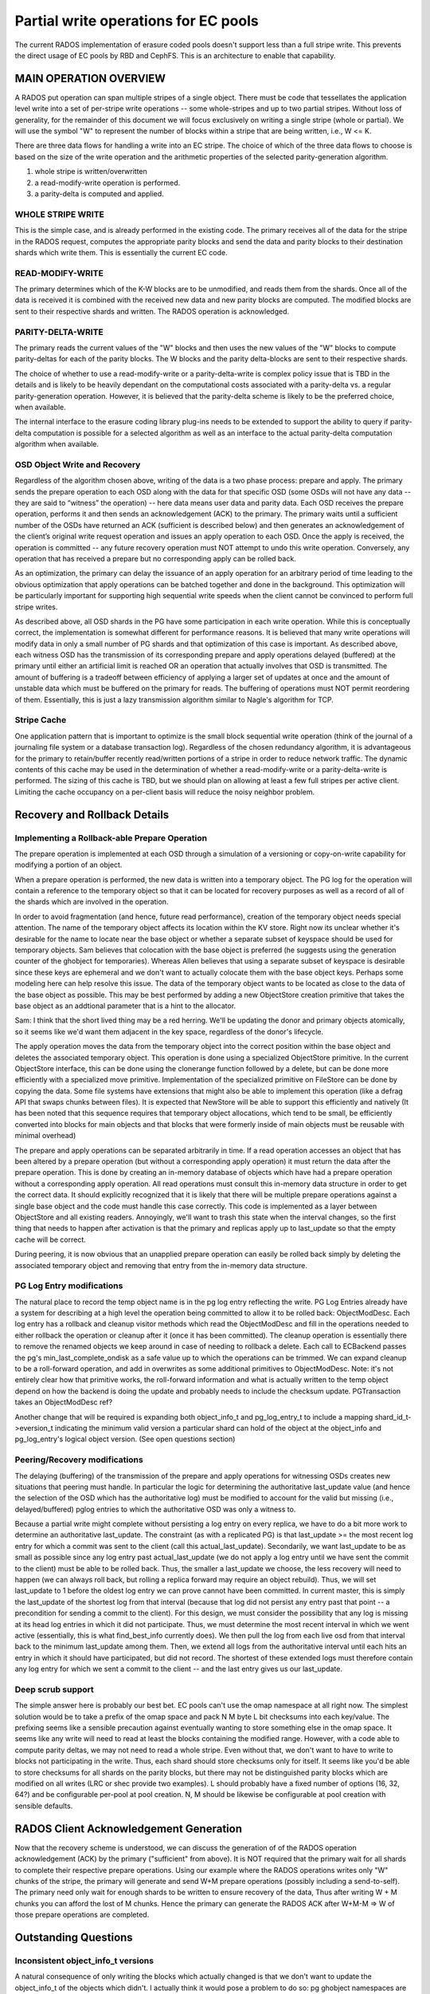 =====================================
Partial write operations for EC pools
=====================================

The current RADOS implementation of erasure coded pools doesn't
support less than a full stripe write. This prevents the direct usage
of EC pools by RBD and CephFS. This is an architecture to enable that
capability.

MAIN OPERATION OVERVIEW
=======================

A RADOS put operation can span
multiple stripes of a single object. There must be code that
tessellates the application level write into a set of per-stripe write
operations -- some whole-stripes and up to two partial
stripes. Without loss of generality, for the remainder of this
document we will focus exclusively on writing a single stripe (whole
or partial). We will use the symbol "W" to represent the number of
blocks within a stripe that are being written, i.e., W <= K.

There are three data flows for handling a write into an EC stripe. The
choice of which of the three data flows to choose is based on the size
of the write operation and the arithmetic properties of the selected
parity-generation algorithm.

(1) whole stripe is written/overwritten
(2) a read-modify-write operation is performed.
(3) a parity-delta is computed and applied.

WHOLE STRIPE WRITE
------------------

This is the simple case, and is already performed in the existing
code. The primary receives all of the data for the stripe in the RADOS
request, computes the appropriate parity blocks and send the data and
parity blocks to their destination shards which write them. This is
essentially the current EC code.  

READ-MODIFY-WRITE
-----------------

The primary determines which of the K-W blocks are to be unmodified,
and reads them from the shards. Once all of the data is received it is
combined with the received new data and new parity blocks are
computed. The modified blocks are sent to their respective shards and
written. The RADOS operation is acknowledged.

PARITY-DELTA-WRITE
------------------

The primary reads the current values of the "W" blocks and then uses
the new values of the "W" blocks to compute parity-deltas for each of
the parity blocks.  The W blocks and the parity delta-blocks are sent
to their respective shards.

The choice of whether to use a read-modify-write or a
parity-delta-write is complex policy issue that is TBD in the details
and is likely to be heavily dependant on the computational costs
associated with a parity-delta vs. a regular parity-generation
operation. However, it is believed that the parity-delta scheme is
likely to be the preferred choice, when available.

The internal interface to the erasure coding library plug-ins needs to
be extended to support the ability to query if parity-delta
computation is possible for a selected algorithm as well as an
interface to the actual parity-delta computation algorithm when
available.

OSD Object Write and Recovery
-----------------------------

Regardless of the algorithm chosen above, writing of the data is a two
phase process: prepare and apply. The primary sends the prepare
operation to each OSD along with the data for that specific OSD (some
OSDs will not have any data -- they are said to “witness” the
operation) -- here data means user data and parity data. Each OSD
receives the prepare operation, performs it and then sends an
acknowledgement (ACK) to the primary. The primary waits until a
sufficient number of the OSDs have returned an ACK (sufficient is
described below) and then generates an acknowledgement of the client’s
original write request operation and issues an apply operation to each
OSD. Once the apply is received, the operation is committed -- any
future recovery operation must NOT attempt to undo this write
operation. Conversely, any operation that has received a prepare but
no corresponding apply can be rolled back.

As an optimization, the primary can delay the issuance of an apply
operation for an arbitrary period of time leading to the obvious
optimization that apply operations can be batched together and done in
the background. This optimization will be particularly important for
supporting high sequential write speeds when the client cannot be
convinced to perform full stripe writes.

As described above, all OSD shards in the PG have some participation
in each write operation. While this is conceptually correct, the
implementation is somewhat different for performance reasons. It is
believed that many write operations will modify data in only a small
number of PG shards and that optimization of this case is
important. As described above, each witness OSD has the transmission
of its corresponding prepare and apply operations delayed (buffered)
at the primary until either an artificial limit is reached OR an
operation that actually involves that OSD is transmitted.  The amount
of buffering is a tradeoff between efficiency of applying a larger set
of updates at once and the amount of unstable data which must be
buffered on the primary for reads. The buffering of operations must
NOT permit reordering of them.  Essentially, this is just a lazy
transmission algorithm similar to Nagle's algorithm for TCP.

Stripe Cache
------------

One application pattern that is important to optimize is the small
block sequential write operation (think of the journal of a journaling
file system or a database transaction log). Regardless of the chosen
redundancy algorithm, it is advantageous for the primary to
retain/buffer recently read/written portions of a stripe in order to
reduce network traffic. The dynamic contents of this cache may be used
in the determination of whether a read-modify-write or a
parity-delta-write is performed. The sizing of this cache is TBD, but
we should plan on allowing at least a few full stripes per active
client. Limiting the cache occupancy on a per-client basis will reduce
the noisy neighbor problem.

Recovery and Rollback Details
=============================

Implementing a Rollback-able Prepare Operation
----------------------------------------------

The prepare operation is implemented at each OSD through a simulation
of a versioning or copy-on-write capability for modifying a portion of
an object.

When a prepare operation is performed, the new data is written into a
temporary object. The PG log for the
operation will contain a reference to the temporary object so that it
can be located for recovery purposes as well as a record of all of the
shards which are involved in the operation. 

In order to avoid fragmentation (and hence, future read performance),
creation of the temporary object needs special attention. The name of
the temporary object affects its location within the KV store. Right
now its unclear whether it's desirable for the name to locate near the
base object or whether a separate subset of keyspace should be used
for temporary objects. Sam believes that colocation with the base
object is preferred (he suggests using the generation counter of the
ghobject for temporaries).  Whereas Allen believes that using a
separate subset of keyspace is desirable since these keys are
ephemeral and we don't want to actually colocate them with the base
object keys. Perhaps some modeling here can help resolve this
issue. The data of the temporary object wants to be located as close
to the data of the base object as possible. This may be best performed
by adding a new ObjectStore creation primitive that takes the base
object as an addtional parameter that is a hint to the allocator.

Sam: I think that the short lived thing may be a red herring.  We'll
be updating the donor and primary objects atomically, so it seems like
we'd want them adjacent in the key space, regardless of the donor's
lifecycle.

The apply operation moves the data from the temporary object into the
correct position within the base object and deletes the associated
temporary object. This operation is done using a specialized
ObjectStore primitive. In the current ObjectStore interface, this can
be done using the clonerange function followed by a delete, but can be
done more efficiently with a specialized move primitive.
Implementation of the specialized primitive on FileStore can be done
by copying the data. Some file systems have extensions that might also
be able to implement this operation (like a defrag API that swaps
chunks between files). It is expected that NewStore will be able to
support this efficiently and natively (It has been noted that this
sequence requires that temporary object allocations, which tend to be
small, be efficiently converted into blocks for main objects and that
blocks that were formerly inside of main objects must be reusable with
minimal overhead)

The prepare and apply operations can be separated arbitrarily in
time. If a read operation accesses an object that has been altered by
a prepare operation (but without a corresponding apply operation) it
must return the data after the prepare operation. This is done by
creating an in-memory database of objects which have had a prepare
operation without a corresponding apply operation. All read operations
must consult this in-memory data structure in order to get the correct
data. It should explicitly recognized that it is likely that there
will be multiple prepare operations against a single base object and
the code must handle this case correctly. This code is implemented as
a layer between ObjectStore and all existing readers.  Annoyingly,
we'll want to trash this state when the interval changes, so the first
thing that needs to happen after activation is that the primary and
replicas apply up to last_update so that the empty cache will be
correct.

During peering, it is now obvious that an unapplied prepare operation
can easily be rolled back simply by deleting the associated temporary
object and removing that entry from the in-memory data structure.

PG Log Entry modifications
--------------------------

The natural place to record the temp object name is in the pg log
entry reflecting the write.  PG Log Entries already have a system for
describing at a high level the operation being committed to allow it
to be rolled back: ObjectModDesc.  Each log entry has a rollback and
cleanup visitor methods which read the ObjectModDesc and fill in the
operations needed to either rollback the operation or cleanup after it
(once it has been committed).  The cleanup operation is essentially
there to remove the renamed objects we keep around in case of needing
to rollback a delete.  Each call to ECBackend passes the pg's
min_last_complete_ondisk as a safe value up to which the operations
can be trimmed.  We can expand cleanup to be a roll-forward operation,
and add in overwrites as some additional primitives to ObjectModDesc.
Note: it's not entirely clear how that primitive works, the
roll-forward information and what is actually written to the temp
object depend on how the backend is doing the update and probably
needs to include the checksum update.  PGTransaction takes an
ObjectModDesc ref?

Another change that will be required is expanding both object_info_t
and pg_log_entry_t to include a mapping shard_id_t->eversion_t
indicating the minimum valid version a particular shard can hold of
the object at the object_info and pg_log_entry's logical object
version. (See open questions section)

Peering/Recovery modifications
------------------------------

The delaying (buffering) of the transmission of the prepare and apply
operations for witnessing OSDs creates new situations that peering
must handle. In particular the logic for determining the authoritative
last_update value (and hence the selection of the OSD which has the
authoritative log) must be modified to account for the valid but
missing (i.e., delayed/buffered) pglog entries to which the
authoritative OSD was only a witness to.

Because a partial write might complete without persisting a log entry
on every replica, we have to do a bit more work to determine an
authoritative last_update.  The constraint (as with a replicated PG)
is that last_update >= the most recent log entry for which a commit
was sent to the client (call this actual_last_update).  Secondarily,
we want last_update to be as small as possible since any log entry
past actual_last_update (we do not apply a log entry until we have
sent the commit to the client) must be able to be rolled back.  Thus,
the smaller a last_update we choose, the less recovery will need to
happen (we can always roll back, but rolling a replica forward may
require an object rebuild).  Thus, we will set last_update to 1 before
the oldest log entry we can prove cannot have been committed.  In
current master, this is simply the last_update of the shortest log
from that interval (because that log did not persist any entry past
that point -- a precondition for sending a commit to the client).  For
this design, we must consider the possibility that any log is missing
at its head log entries in which it did not participate.  Thus, we
must determine the most recent interval in which we went active
(essentially, this is what find_best_info currently does).  We then
pull the log from each live osd from that interval back to the minimum
last_update among them.  Then, we extend all logs from the
authoritative interval until each hits an entry in which it should
have participated, but did not record.  The shortest of these extended
logs must therefore contain any log entry for which we sent a commit
to the client -- and the last entry gives us our last_update.

Deep scrub support
------------------

The simple answer here is probably our best bet.  EC pools can't use
the omap namespace at all right now.  The simplest solution would be
to take a prefix of the omap space and pack N M byte L bit checksums
into each key/value.  The prefixing seems like a sensible precaution
against eventually wanting to store something else in the omap space.
It seems like any write will need to read at least the blocks
containing the modified range.  However, with a code able to compute
parity deltas, we may not need to read a whole stripe.  Even without
that, we don't want to have to write to blocks not participating in
the write.  Thus, each shard should store checksums only for itself.
It seems like you'd be able to store checksums for all shards on the
parity blocks, but there may not be distinguished parity blocks which
are modified on all writes (LRC or shec provide two examples).  L
should probably have a fixed number of options (16, 32, 64?) and be
configurable per-pool at pool creation.  N, M should be likewise be
configurable at pool creation with sensible defaults.

RADOS Client Acknowledgement Generation
=======================================

Now that the recovery scheme is understood, we can discuss the
generation of of the RADOS operation acknowledgement (ACK) by the
primary ("sufficient" from above). It is NOT required that the primary
wait for all shards to complete their respective prepare
operations. Using our example where the RADOS operations writes only
"W" chunks of the stripe, the primary will generate and send W+M
prepare operations (possibly including a send-to-self). The primary
need only wait for enough shards to be written to ensure recovery of
the data, Thus after writing W + M chunks you can afford the lost of M
chunks. Hence the primary can generate the RADOS ACK after W+M-M => W
of those prepare operations are completed.

Outstanding Questions
=====================

Inconsistent object_info_t versions
-----------------------------------

A natural consequence of only writing the blocks which actually
changed is that we don't want to update the object_info_t of the
objects which didn't.  I actually think it would pose a problem to do
so: pg ghobject namespaces are generally large, and unless the osd is
seeing a bunch of overwrites on a small set of objects, I'd expect
each write to be far enough apart in the backing ghobject_t->data
mapping to each constitute a random metadata update.  Thus, we have to
accept that not every shard will have the current version in its
object_info_t.  We can't even bound how old the version on a
particular shard will happen to be.  In particular, the primary does
not necessarily have the current version.  One could argue that the
parity shards would always have the current version, but not every
code necessarily has designated parity shards which see every write
(certainly LRC, iirc shec, and even with a more pedestrian code, it
might be desirable to rotate the shards based on object hash).  Even
if you chose to designate a shard as witnessing all writes, the pg
might be degraded with that particular shard missing.  This is a bit
tricky, currently reads and writes implicitely return the most recent
version of the object written.  On reads, we'd have to read K shards
to answer that question.  We can get around that by adding a "don't
tell me the current version" flag.  Writes are more problematic: we
need an object_info from the most recent write in order to form the
new object_info and log_entry.

A truly terrifying option would be to eliminate version and
prior_version entirely from the object_info_t.  There are a few
specific purposes it serves:
(1) On OSD startup, we prime the missing set by scanning backwards
		from last_update to last_complete comparing the stored object's
		object_info_t to the version of most recent log entry.
(2) During backfill, we compare versions between primary and target
		to avoid some pushes.

We use it elsewhere as well
(1) While pushing and pulling objects, we verify the version.
(2) We return it on reads and writes and allow the librados user to
		assert it atomically on writesto allow the user to deal with write
		races (used extensively by rbd).

We can avoid (1) by maintaining the missing set explicitely.  It's
already possible for there to be a missing object without a
corresponding log entry (Consider the case where the most recent write
is to an object which has not been updated in weeks.  If that write
becomes divergent, the written object needs to be marked missing based
on the prior_version which is not in the log.)  THe PGLog already has
a way of handling those edge cases (see divergent_priors).  We'd
simply expand that to contain the entire missing set and maintain it
atomically with the log and the objects.  This isn't really an
unreasonable option, the addiitonal keys would be fewer than the
existing log keys + divergent_priors and aren't updated in the fast
write path anyway.

The second case is a bit trickier.  It's really an optimization for
the case where a pg became not in the acting set long enough for the
logs to no longer overlap but not long enough for the PG to have
healed and removed the old copy.  Unfortunately, this describes the
case where a node was taken down for maintenance with noout set. It's
probably not acceptable to re-backfill the whole OSD in such a case.

Thus, it would be desirable to have a way to quickly determine whether
an object shard is up to date.  I don't yet have a way of making
hashes solve this problem for me: at first glance, they seem to pose
the same problem as versions in that the primary needs to know the
current set of hashes before issuing a write (so it can include it in
the object_info_t).

If the deep scrub machinery uses a crypto hash and a merkle tree, we
could always choose to query the merkel tree tower from the modified
block to the root along with the block from any replica we read from
(with parity-delta and replica splay optimization, the replica does
it).  The update sent to the affected shards would then overwrite the
hashes of the known shard hashes on each target, but leave the
unmodified ones with whatever the shard previously knew.  Thus, by
gathering K of those mappings and taking the highest version in each
slot, we know the current hash of each shard.  The log entry could
store the top level hash for each object?  That could be used during
backfill to solve the problem I think?  Hmm, if this suffices for
backfill, we can put the same information in the log entry and
reconstruct the missing set with it?  Wait, no, missing set
reconstruction is strictly local, so can't query K shards.

What about object_info updates and xattrs?  We could bump the version
for those since all replicas need to witness them anyway (actually,
they don't, but it's not worth optimizing for?), but not pure data
writes (distinguish in the log entry?).
